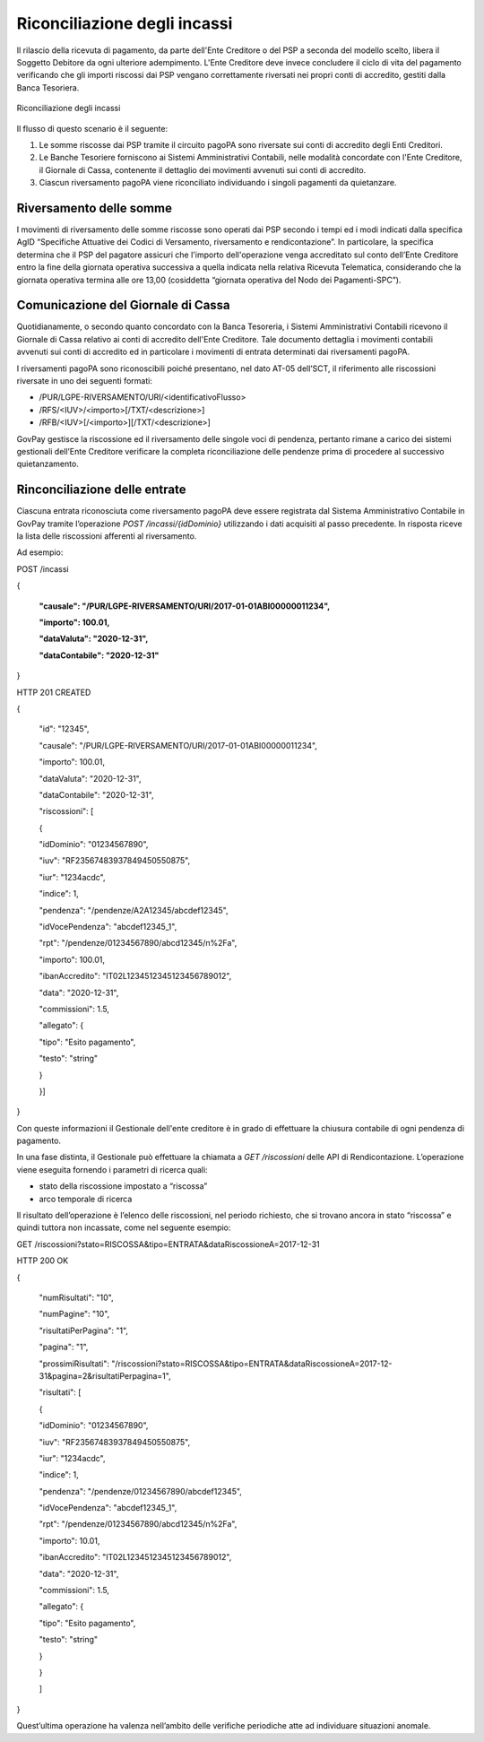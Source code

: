.. _integrazione_riconciliazioni:

Riconciliazione degli incassi
=============================

Il rilascio della ricevuta di pagamento, da parte dell'Ente Creditore o
del PSP a seconda del modello scelto, libera il Soggetto Debitore da
ogni ulteriore adempimento. L'Ente Creditore deve invece concludere il
ciclo di vita del pagamento verificando che gli importi riscossi dai PSP
vengano correttamente riversati nei propri conti di accredito, gestiti
dalla Banca Tesoriera.

.. figure:: ../_images/INT05_RiconciliazioneIncassi.png
   :align: center
   :name: RiconciliazioneIncassi
   
   Riconciliazione degli incassi

Il flusso di questo scenario è il seguente:

1. Le somme riscosse dai PSP tramite il circuito pagoPA sono riversate
   sui conti di accredito degli Enti Creditori.
2. Le Banche Tesoriere forniscono ai Sistemi Amministrativi Contabili,
   nelle modalità concordate con l'Ente Creditore, il Giornale di Cassa,
   contenente il dettaglio dei movimenti avvenuti sui conti di
   accredito.
3. Ciascun riversamento pagoPA viene riconciliato individuando i singoli
   pagamenti da quietanzare.

Riversamento delle somme
------------------------

I movimenti di riversamento delle somme riscosse sono operati dai PSP
secondo i tempi ed i modi indicati dalla specifica AgID “Specifiche
Attuative dei Codici di Versamento, riversamento e rendicontazione”. In
particolare, la specifica determina che il PSP del pagatore assicuri che
l'importo dell'operazione venga accreditato sul conto dell’Ente
Creditore entro la fine della giornata operativa successiva a quella
indicata nella relativa Ricevuta Telematica, considerando che la
giornata operativa termina alle ore 13,00 (cosiddetta “giornata
operativa del Nodo dei Pagamenti-SPC”).

Comunicazione del Giornale di Cassa
-----------------------------------

Quotidianamente, o secondo quanto concordato con la Banca Tesoreria, i
Sistemi Amministrativi Contabili ricevono il Giornale di Cassa relativo
ai conti di accredito dell'Ente Creditore. Tale documento dettaglia i
movimenti contabili avvenuti sui conti di accredito ed in particolare i
movimenti di entrata determinati dai riversamenti pagoPA.

I riversamenti pagoPA sono riconoscibili poiché presentano, nel dato
AT-05 dell’SCT, il riferimento alle riscossioni riversate in uno dei
seguenti formati:

-  /PUR/LGPE-RIVERSAMENTO/URI/<identificativoFlusso>
-  /RFS/<IUV>/<importo>[/TXT/<descrizione>]
-  /RFB/<IUV>[/<importo>][/TXT/<descrizione>]

GovPay gestisce la riscossione ed il riversamento delle singole voci di
pendenza, pertanto rimane a carico dei sistemi gestionali dell’Ente
Creditore verificare la completa riconciliazione delle pendenze prima di
procedere al successivo quietanzamento.

Rinconciliazione delle entrate
------------------------------

Ciascuna entrata riconosciuta come riversamento pagoPA deve essere
registrata dal Sistema Amministrativo Contabile in GovPay tramite
l’operazione *POST /incassi/{idDominio}* utilizzando i dati acquisiti al
passo precedente. In risposta riceve la lista delle riscossioni
afferenti al riversamento.

Ad esempio:

POST /incassi

{

 **"causale": "/PUR/LGPE-RIVERSAMENTO/URI/2017-01-01ABI00000011234",**

 **"importo": 100.01,**

 **"dataValuta": "2020-12-31",**

 **"dataContabile": "2020-12-31"**

}

HTTP 201 CREATED

{

 "id": "12345",

 "causale": "/PUR/LGPE-RIVERSAMENTO/URI/2017-01-01ABI00000011234",

 "importo": 100.01,

 "dataValuta": "2020-12-31",

 "dataContabile": "2020-12-31",

 "riscossioni": [

 {

 "idDominio": "01234567890",

 "iuv": "RF23567483937849450550875",

 "iur": "1234acdc",

 "indice": 1,

 "pendenza": "/pendenze/A2A12345/abcdef12345",

 "idVocePendenza": "abcdef12345_1",

 "rpt": "/pendenze/01234567890/abcd12345/n%2Fa",

 "importo": 100.01,

 "ibanAccredito": "IT02L1234512345123456789012",

 "data": "2020-12-31",

 "commissioni": 1.5,

 "allegato": {

 "tipo": "Esito pagamento",

 "testo": "string"

 }

 }]

}

Con queste informazioni il Gestionale dell'ente creditore è in grado di
effettuare la chiusura contabile di ogni pendenza di pagamento.

In una fase distinta, il Gestionale può effettuare la chiamata a *GET
/riscossioni* delle API di Rendicontazione. L’operazione viene eseguita
fornendo i parametri di ricerca quali:

-  stato della riscossione impostato a “riscossa”
-  arco temporale di ricerca

Il risultato dell’operazione è l’elenco delle riscossioni, nel periodo
richiesto, che si trovano ancora in stato “riscossa” e quindi tuttora
non incassate, come nel seguente esempio:

GET /riscossioni?stato=RISCOSSA&tipo=ENTRATA&dataRiscossioneA=2017-12-31

HTTP 200 OK

{

 "numRisultati": "10",

 "numPagine": "10",

 "risultatiPerPagina": "1",

 "pagina": "1",

 "prossimiRisultati": "/riscossioni?stato=RISCOSSA&tipo=ENTRATA&dataRiscossioneA=2017-12-31&pagina=2&risultatiPerpagina=1",

 "risultati": [

 {

 "idDominio": "01234567890",

 "iuv": "RF23567483937849450550875",

 "iur": "1234acdc",

 "indice": 1,

 "pendenza": "/pendenze/01234567890/abcdef12345",

 "idVocePendenza": "abcdef12345_1",

 "rpt": "/pendenze/01234567890/abcd12345/n%2Fa",

 "importo": 10.01,

 "ibanAccredito": "IT02L1234512345123456789012",

 "data": "2020-12-31",

 "commissioni": 1.5,

 "allegato": {

 "tipo": "Esito pagamento",

 "testo": "string"

 }

 }

 ]

}

Quest’ultima operazione ha valenza nell’ambito delle verifiche
periodiche atte ad individuare situazioni anomale.
